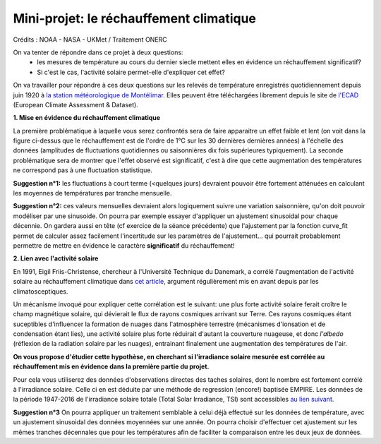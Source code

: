 
========================================
Mini-projet: le réchauffement climatique
========================================

.. image:: ./AnoTempe.png

Crédits : NOAA - NASA - UKMet / Traitement ONERC


On va tenter de répondre dans ce projet à deux questions:
 - les mesures de température au cours du dernier siecle mettent elles en évidence un réchauffement significatif?
 - Si c'est le cas, l'activité solaire permet-elle d'expliquer cet effet?

On va travailler pour répondre à ces deux questions sur les relevés de température enregistrés quotidiennement depuis juin 1920 à `la station météorologique de Montélimar <https://donneespubliques.meteofrance.fr/metadonnees_publiques/fiches/fiche_26198001.pdf>`_. Elles peuvent être téléchargées librement depuis le site de `l'ECAD <https://www.ecad.eu/>`_ (European Climate Assessment & Dataset).

**1. Mise en évidence du réchauffement climatique**

La première problématique à laquelle vous serez confrontés sera de faire apparaitre un effet faible et lent (on voit dans la figure ci-dessus que le réchauffement est de l'ordre de 1°C sur les 30 dernières dernières années) à l'échelle des données (amplitudes de fluctuations quotidiennes ou saisonnières dix fois supérieures typiquement).
La seconde problématique sera de montrer que l'effet observé est significatif, c'est à dire que cette augmentation des températures ne correspond pas à une fluctuation statistique.

**Suggestion n°1:** les fluctuations à court terme (<quelques jours) devraient pouvoir être fortement atténuées en calculant les moyennes de températures par tranche mensuelle. 

**Suggestion n°2:** ces valeurs mensuelles devraient alors logiquement suivre une variation saisonnière, qu'on doit pouvoir modéliser par une sinusoide. On pourra par exemple essayer d'appliquer un ajustement sinusoidal pour chaque décennie. On gardera aussi en tête (cf exercice de la séance précédente) que l'ajustement par la fonction curve_fit permet de calculer assez facilement l'incertitude sur les paramètres de l'ajustement... qui pourrait probablement permettre de mettre en évidence le caractère **significatif** du réchauffement!

**2. Lien avec l'activité solaire**

En 1991, Eigil Friis-Christense, chercheur à l'Université Technique du Danemark, a corrélé l'augmentation de l'activité solaire au réchauffement climatique dans `cet article <https://www.researchgate.net/publication/6065360_Length_of_the_Solar_Cycle_An_Indicator_of_Solar_Activity_Closely_Associated_with_Climate>`_, argument régulièrement mis en avant depuis par les climatosceptiques.
 
Un mécanisme invoqué pour expliquer cette corrélation est le suivant: une plus forte activité solaire ferait croître le champ magnétique solaire, qui dévierait le flux de rayons cosmiques arrivant sur Terre. Ces rayons cosmiques étant suceptibles d'influencer la formation de nuages dans l'atmosphère terrestre (mécanismes d'ionsation et de condensation étant lies), une activité solaire plus forte réduirait d'autant la couverture nuageuse, et donc *l'albedo* (réflexion de la radiation solaire par les nuages), entrainant finalement une augmentation des températures de l'air.

**On vous propose d'étudier cette hypothèse, en cherchant si l'irradiance solaire mesurée est corrélée au réchauffement mis en évidence dans la première partie du projet.** 

Pour cela vous utiliserez des données d'observations directes des taches solaires, dont le nombre est fortement corrélé à l'irradiance solaire. Celle ci en est déduite par une méthode de regression (encore!) baptisée EMPIRE. Les données de la période 1947-2016 de l'irradiance solaire totale (Total Solar Irradiance, TSI) sont accessibles `au lien suivant <https://www2.mps.mpg.de/projects/sun-climate/data.html>`_.
 
**Suggestion n°3** On pourra appliquer un traitement semblable à celui déjà effectué sur les données de température, avec un ajustement sinusoidal des données moyennées sur une année. On pourra choisir d'effectuer cet ajustement sur les mêmes tranches décennales que pour les températures afin de faciliter la comparaison entre les deux jeux de données.  
 
.. |copy|   unicode:: U+000A9 .. COPYRIGHT SIGN
